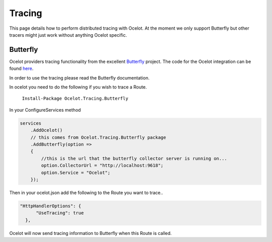 Tracing
=======

This page details how to perform distributed tracing with Ocelot. At the moment we only support Butterfly but other tracers might just work without
anything Ocelot specific.

Butterfly
^^^^^^^^^

Ocelot providers tracing functionality from the excellent `Butterfly <https://github.com/liuhaoyang/butterfly>`_ project. The code for the Ocelot integration
can be found `here <https://github.com/ThreeMammals/Ocelot.Tracing.Butterfly>`_.

In order to use the tracing please read the Butterfly documentation.

In ocelot you need to do the following if you wish to trace a Route.

   ``Install-Package Ocelot.Tracing.Butterfly``

In your ConfigureServices method

.. code-block:: csharp

    services
        .AddOcelot()
        // this comes from Ocelot.Tracing.Butterfly package
        .AddButterfly(option =>
        {
            //this is the url that the butterfly collector server is running on...
            option.CollectorUrl = "http://localhost:9618";
            option.Service = "Ocelot";
        });

Then in your ocelot.json add the following to the Route you want to trace..

.. code-block:: json

      "HttpHandlerOptions": {
            "UseTracing": true
        },

Ocelot will now send tracing information to Butterfly when this Route is called.
